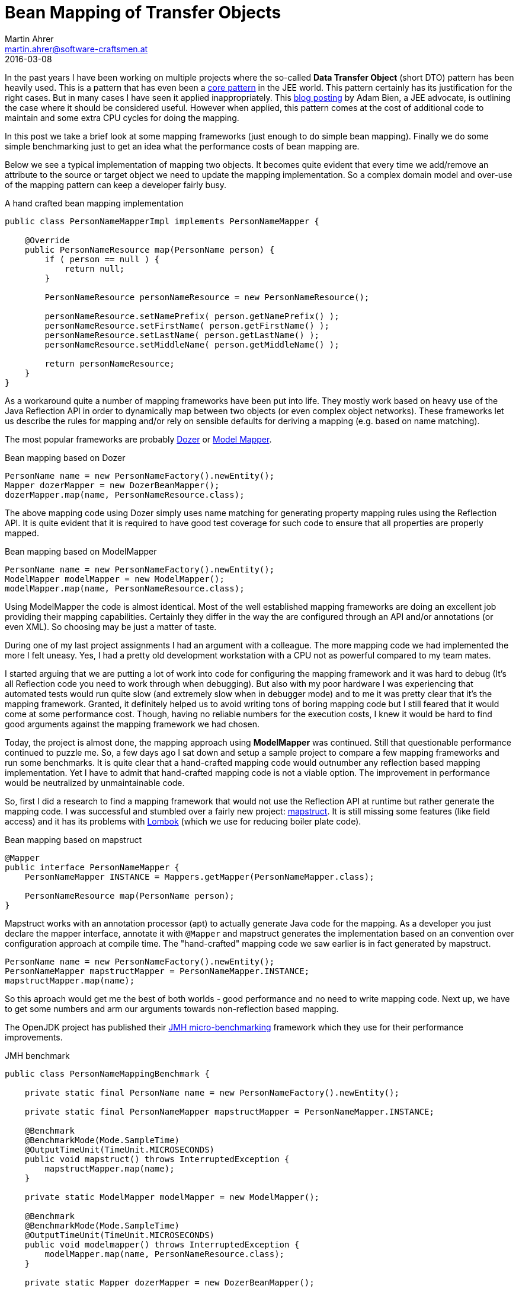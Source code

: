 = Bean Mapping of Transfer Objects
Martin Ahrer <martin.ahrer@software-craftsmen.at>
2016-03-08
:jbake-type: post
:jbake-status: published
:jbake-tags: microbenchmark, mapping
:idprefix:


In the past years I have been working on multiple projects where the so-called *Data Transfer Object*
(short DTO) pattern has been heavily used. This is a pattern that has even been a http://www.oracle.com/technetwork/java/transferobject-139757.html[core pattern] in the
JEE world.
This pattern certainly has its justification for the right cases. But in many cases I have seen
it applied inappropriately. This http://www.adam-bien.com/roller/abien/entry/dto_the_exceptions_from_the[blog posting] by Adam Bien, a JEE advocate, is outlining the case where it should be considered useful.
However when applied, this pattern comes at the cost of additional code to maintain and some extra CPU cycles for doing the mapping.

In this post we take a brief look at some mapping frameworks (just enough to do simple bean mapping). Finally we do some simple benchmarking just
to get an idea what the performance costs of bean mapping are.

Below we see a typical implementation of mapping two objects. It becomes quite evident that every time we add/remove an attribute to the source or target object we need to update the mapping implementation.
So a complex domain model and over-use of the mapping pattern can keep a developer fairly busy.

.A hand crafted bean mapping implementation
[source,java]
--
public class PersonNameMapperImpl implements PersonNameMapper {

    @Override
    public PersonNameResource map(PersonName person) {
        if ( person == null ) {
            return null;
        }

        PersonNameResource personNameResource = new PersonNameResource();

        personNameResource.setNamePrefix( person.getNamePrefix() );
        personNameResource.setFirstName( person.getFirstName() );
        personNameResource.setLastName( person.getLastName() );
        personNameResource.setMiddleName( person.getMiddleName() );

        return personNameResource;
    }
}
--

As a workaround quite a number of mapping frameworks have been put into life.
They mostly work based on heavy use of the Java Reflection API in order to dynamically map between two objects (or even complex object networks).
These frameworks let us describe the rules for mapping and/or rely on sensible defaults for deriving a mapping (e.g. based on name matching).

The most popular frameworks are probably http://dozer.sourceforge.net/documentation/about.html[Dozer] or http://modelmapper.org/[Model Mapper].

.Bean mapping based on Dozer
[source,java]
--
PersonName name = new PersonNameFactory().newEntity();
Mapper dozerMapper = new DozerBeanMapper();
dozerMapper.map(name, PersonNameResource.class);
--
The above mapping code using Dozer simply uses name matching for generating property mapping rules using the Reflection API.
It is quite evident that it is required to have good test coverage for such code to ensure that all properties are properly mapped.

.Bean mapping based on ModelMapper
[source,java]
--
PersonName name = new PersonNameFactory().newEntity();
ModelMapper modelMapper = new ModelMapper();
modelMapper.map(name, PersonNameResource.class);
--

Using ModelMapper the code is almost identical. Most of the well established mapping frameworks are doing
an excellent job providing their mapping capabilities. Certainly they differ in the way the are configured through
an API and/or annotations (or even XML). So choosing may be just a matter of taste.

During one of my last project assignments I had an argument with a colleague. The more mapping code we had implemented the more I felt uneasy.
Yes, I had a pretty old development workstation with a CPU not as powerful compared to my team mates.

I started arguing that we are putting a lot of work into code for configuring the mapping framework and it was hard to debug (It's all Reflection code you need to work through when debugging).
But also with my poor hardware I was experiencing that automated tests would run quite slow (and extremely slow when in debugger mode) and to me it was pretty clear that it's the mapping framework.
Granted, it definitely helped us to avoid writing tons of boring mapping code but I still feared that it would come at some performance cost.
Though, having no reliable numbers for the execution costs, I knew it would be hard to find good arguments against the mapping framework we had chosen.

Today, the project is almost done, the mapping approach using *ModelMapper* was continued. Still that questionable performance continued to puzzle me.
So, a few days ago I sat down and setup a sample project to compare a few mapping frameworks and run some benchmarks.
It is quite clear that a hand-crafted mapping code would outnumber any reflection based mapping implementation. Yet I have to admit
that hand-crafted mapping code is not a viable option. The improvement in performance would be neutralized by unmaintainable code.

So, first I did a research to find a mapping framework that would not use the Reflection API at runtime but rather generate the mapping code.
I was successful and stumbled over a fairly new project: http://mapstruct.org/[mapstruct].
It is still missing some features (like field access) and it has its problems with https://projectlombok.org/[Lombok] (which we use for reducing boiler plate code).

.Bean mapping based on mapstruct
[source,java]
--
@Mapper
public interface PersonNameMapper {
    PersonNameMapper INSTANCE = Mappers.getMapper(PersonNameMapper.class);

    PersonNameResource map(PersonName person);
}
--

Mapstruct works with an annotation processor (apt) to actually generate Java code for the mapping.
As a developer you just declare the mapper interface, annotate it with `@Mapper` and mapstruct generates the implementation based on an convention over configuration approach at compile time.
The "hand-crafted" mapping code we saw earlier is in fact generated by mapstruct.

[source,java]
--
PersonName name = new PersonNameFactory().newEntity();
PersonNameMapper mapstructMapper = PersonNameMapper.INSTANCE;
mapstructMapper.map(name);
--

So this aproach would get me the best of both worlds - good performance and no need to write mapping code.
Next up, we have to get some numbers and arm our arguments towards non-reflection based mapping.

The OpenJDK project has published their http://openjdk.java.net/projects/code-tools/jmh/[JMH micro-benchmarking] framework which they use for their performance improvements.

.JMH benchmark
[source,java]
--
public class PersonNameMappingBenchmark {

    private static final PersonName name = new PersonNameFactory().newEntity();

    private static final PersonNameMapper mapstructMapper = PersonNameMapper.INSTANCE;

    @Benchmark
    @BenchmarkMode(Mode.SampleTime)
    @OutputTimeUnit(TimeUnit.MICROSECONDS)
    public void mapstruct() throws InterruptedException {
        mapstructMapper.map(name);
    }

    private static ModelMapper modelMapper = new ModelMapper();

    @Benchmark
    @BenchmarkMode(Mode.SampleTime)
    @OutputTimeUnit(TimeUnit.MICROSECONDS)
    public void modelmapper() throws InterruptedException {
        modelMapper.map(name, PersonNameResource.class);
    }

    private static Mapper dozerMapper = new DozerBeanMapper();

    @Benchmark
    @BenchmarkMode(Mode.SampleTime)
    @OutputTimeUnit(TimeUnit.MICROSECONDS)
    public void dozer() throws InterruptedException {
        dozerMapper.map(name, PersonNameResource.class);
    }

    public static void main(String[] args) throws RunnerException {
        Options opt = new OptionsBuilder()
                .include(PersonNameMappingBenchmark.class.getSimpleName())
                .warmupIterations(5)
                .measurementIterations(5)
                .forks(1)
                .build();

        new Runner(opt).run();
    }
}
--

As I don't want to pick on any of the Reflection API based frameworks I don't publish the results here.
I suggest that you checkout the project at https://github.com/SoftwareCraftsman/beanmapping[GitHub] und get your numbers yourself.
 Obviously the solution based on explicit mapping code will outperform their Reflection API based sisters - that should come with no surprise.

This blog post was intended to highlight that mapping and especially mapping frameworks based on Reflection are adding to the processing time.
This does not necessarily mean that mapping automatically is a target for optimization.
On a case basis we have to judge if mapping takes a significant time from the overall processing time for a request or if we just can disregard it.

Also, the results from this post should be an argument towards not blindly applying the DTO pattern.

